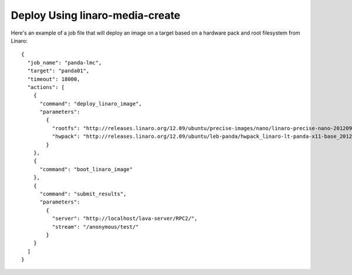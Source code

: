 Deploy Using linaro-media-create
================================

Here's an example of a job file that will deploy an image on a target based on
a hardware pack and root filesystem from Linaro::

    {
      "job_name": "panda-lmc",
      "target": "panda01",
      "timeout": 18000,
      "actions": [
        {
          "command": "deploy_linaro_image",
          "parameters":
            {
              "rootfs": "http://releases.linaro.org/12.09/ubuntu/precise-images/nano/linaro-precise-nano-20120923-417.tar.gz",
              "hwpack": "http://releases.linaro.org/12.09/ubuntu/leb-panda/hwpack_linaro-lt-panda-x11-base_20120924-329_armhf_supported.tar.gz"
            }
        },
        {
          "command": "boot_linaro_image"
        },
        {
          "command": "submit_results",
          "parameters":
            {
              "server": "http://localhost/lava-server/RPC2/",
              "stream": "/anonymous/test/"
            }
        }
      ]
    }

